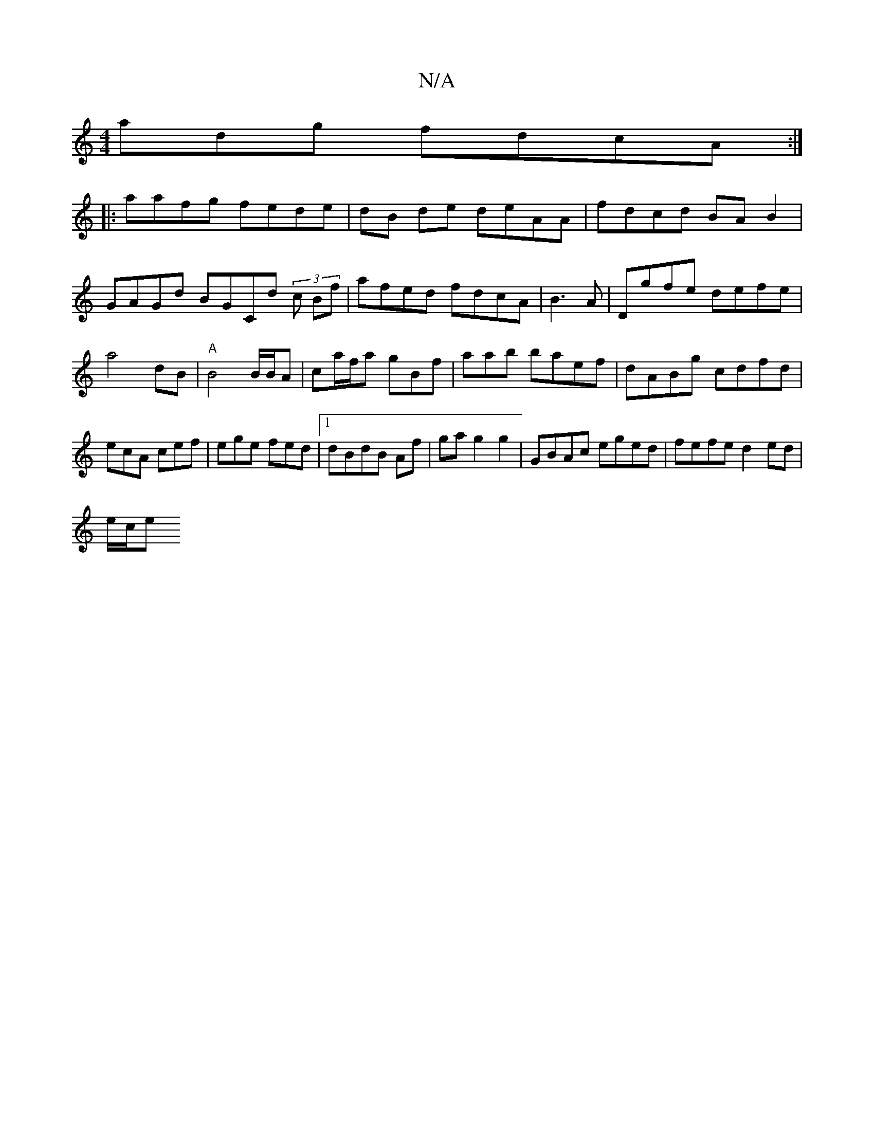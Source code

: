 X:1
T:N/A
M:4/4
R:N/A
K:Cmajor
adg fdcA:|
|:aafg fede|dB de deAA|fdcd BAB2 |
GAGd BGCd (3c Bf | afed fdcA|B3A | Dgfe defe | a4dB |"A"B4 B/B/A|ca/f/a gBf|aab baef|dABg cdfd|ecA cef|ege fed|1 dBdB Af|gag2g2|GBAc eged|fefe d2ed|
e/c/e
